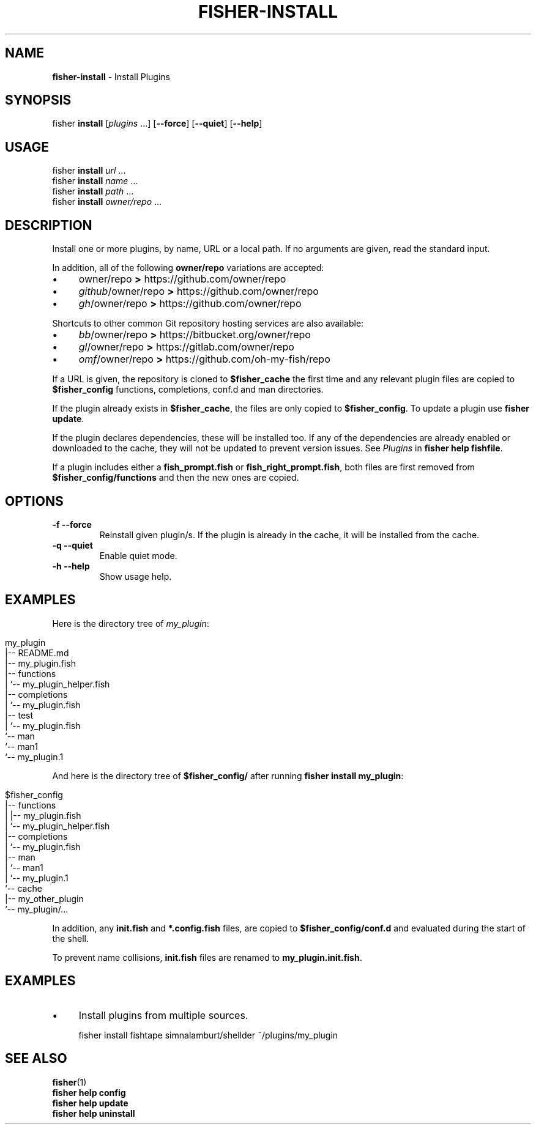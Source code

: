 .\" generated with Ronn/v0.7.3
.\" http://github.com/rtomayko/ronn/tree/0.7.3
.
.TH "FISHER\-INSTALL" "1" "February 2016" "" "fisherman"
.
.SH "NAME"
\fBfisher\-install\fR \- Install Plugins
.
.SH "SYNOPSIS"
fisher \fBinstall\fR [\fIplugins\fR \.\.\.] [\fB\-\-force\fR] [\fB\-\-quiet\fR] [\fB\-\-help\fR]
.
.SH "USAGE"
fisher \fBinstall\fR \fIurl\fR \.\.\.
.
.br
fisher \fBinstall\fR \fIname\fR \.\.\.
.
.br
fisher \fBinstall\fR \fIpath\fR \.\.\.
.
.br
fisher \fBinstall\fR \fIowner/repo\fR \.\.\.
.
.br
.
.SH "DESCRIPTION"
Install one or more plugins, by name, URL or a local path\. If no arguments are given, read the standard input\.
.
.P
In addition, all of the following \fBowner/repo\fR variations are accepted:
.
.IP "\(bu" 4
owner/repo \fB>\fR https://github\.com/owner/repo
.
.br

.
.IP "\(bu" 4
\fIgithub\fR/owner/repo \fB>\fR https://github\.com/owner/repo
.
.br

.
.IP "\(bu" 4
\fIgh\fR/owner/repo \fB>\fR https://github\.com/owner/repo
.
.br

.
.IP "" 0
.
.P
Shortcuts to other common Git repository hosting services are also available:
.
.IP "\(bu" 4
\fIbb\fR/owner/repo \fB>\fR https://bitbucket\.org/owner/repo
.
.br

.
.IP "\(bu" 4
\fIgl\fR/owner/repo \fB>\fR https://gitlab\.com/owner/repo
.
.br

.
.IP "\(bu" 4
\fIomf\fR/owner/repo \fB>\fR https://github\.com/oh\-my\-fish/repo
.
.br

.
.IP "" 0
.
.P
If a URL is given, the repository is cloned to \fB$fisher_cache\fR the first time and any relevant plugin files are copied to \fB$fisher_config\fR functions, completions, conf\.d and man directories\.
.
.P
If the plugin already exists in \fB$fisher_cache\fR, the files are only copied to \fB$fisher_config\fR\. To update a plugin use \fBfisher update\fR\.
.
.P
If the plugin declares dependencies, these will be installed too\. If any of the dependencies are already enabled or downloaded to the cache, they will not be updated to prevent version issues\. See \fIPlugins\fR in \fBfisher help fishfile\fR\.
.
.P
If a plugin includes either a \fBfish_prompt\.fish\fR or \fBfish_right_prompt\.fish\fR, both files are first removed from \fB$fisher_config/functions\fR and then the new ones are copied\.
.
.SH "OPTIONS"
.
.TP
\fB\-f\fR \fB\-\-force\fR
Reinstall given plugin/s\. If the plugin is already in the cache, it will be installed from the cache\.
.
.TP
\fB\-q\fR \fB\-\-quiet\fR
Enable quiet mode\.
.
.TP
\fB\-h\fR \fB\-\-help\fR
Show usage help\.
.
.SH "EXAMPLES"
Here is the directory tree of \fImy_plugin\fR:
.
.IP "" 4
.
.nf

my_plugin
|\-\- README\.md
|\-\- my_plugin\.fish
|\-\- functions
|   `\-\- my_plugin_helper\.fish
|\-\- completions
|   `\-\- my_plugin\.fish
|\-\- test
|   `\-\- my_plugin\.fish
`\-\- man
    `\-\- man1
        `\-\- my_plugin\.1
.
.fi
.
.IP "" 0
.
.P
And here is the directory tree of \fB$fisher_config/\fR after running \fBfisher install my_plugin\fR:
.
.IP "" 4
.
.nf

$fisher_config
|\-\- functions
|   |\-\- my_plugin\.fish
|   `\-\- my_plugin_helper\.fish
|\-\- completions
|   `\-\- my_plugin\.fish
|\-\- man
|   `\-\- man1
|       `\-\- my_plugin\.1
`\-\- cache
    |\-\- my_other_plugin
    `\-\- my_plugin/\.\.\.
.
.fi
.
.IP "" 0
.
.P
In addition, any \fBinit\.fish\fR and \fB*\.config\.fish\fR files, are copied to \fB$fisher_config/conf\.d\fR and evaluated during the start of the shell\.
.
.P
To prevent name collisions, \fBinit\.fish\fR files are renamed to \fBmy_plugin\.init\.fish\fR\.
.
.SH "EXAMPLES"
.
.IP "\(bu" 4
Install plugins from multiple sources\.
.
.IP "" 0
.
.IP "" 4
.
.nf

fisher install fishtape simnalamburt/shellder ~/plugins/my_plugin
.
.fi
.
.IP "" 0
.
.SH "SEE ALSO"
\fBfisher\fR(1)
.
.br
\fBfisher help config\fR
.
.br
\fBfisher help update\fR
.
.br
\fBfisher help uninstall\fR
.
.br

